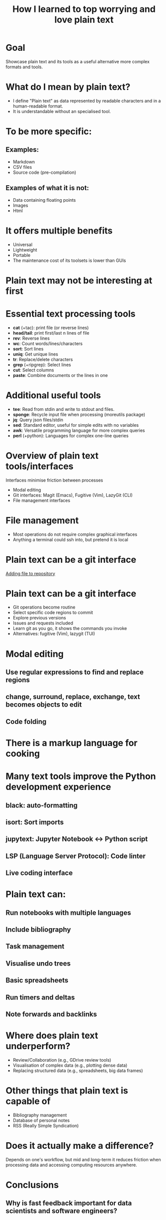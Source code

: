 #+title: How I learned to top worrying and love plain text
#+OPTIONS: ^:nil toc:nil
#+BEAMER_THEME: metropolis

* Goal
Showcase plain text and its tools as a useful alternative more complex formats and tools.

* What do I mean by plain text?
- I define "Plain text" as data represented by readable characters and in a human-readable format.
-  It is understandable without an specialised tool.
* To be more specific:
:PROPERTIES:
:BEAMER_ACT: <+->
:END:
** Examples:
:PROPERTIES:
:BEAMER_col: 0.5
:BEAMER_ACT: <+->
:END:
  - Markdown
  - CSV files
  - Source code (pre-compilation)

** Examples of what it is not:
:PROPERTIES:
:BEAMER_col: 0.5
:BEAMER_ACT: <+->
:END:
- Data containing floating points
- Images
- Html

* It offers multiple benefits
- Universal
- Lightweight
- Portable
- The maintenance cost of its toolsets is lower than GUIs

* Plain text may not be interesting at first
#+ATTR_LATEX: :width 0.9\textwidth
[[./figs/chart.png]]
* Essential text processing tools
- *cat* (\plus{}tac): print file (or reverse lines)
- *head/tail*: print first/last n lines of file
- *rev*: Reverse lines
- *wc*: Count words/lines/characters
- *sort*: Sort lines
- *uniq*: Get unique lines
- *tr*: Replace/delete characters
- *grep* (\plus{}ripgrep): Select lines
- *cut*: Select columns
- *paste*: Combine documents or the lines in one

* Additional useful tools
# Anything you use data processing processing you can use to process your notes
- *tee*: Read from stdin and write to stdout and files.
- *sponge*: Recycle input file when processing (moreutils package)
- *jq*: Query json files/stdin
- *sed*: Standard editor, useful for simple edits with no variables
- *awk*: Versatile programming language for more complex queries
- *perl* (\plus{}python): Languages for complex one-line queries

* Overview of plain text tools/interfaces
Interfaces minimise friction between processes
- Modal editing
- Git interfaces: Magit (Emacs), Fugitive (Vim), LazyGit (CLI)
- File management interfaces

* File management
- Most operations do not require complex graphical interfaces
- Anything a terminal could ssh into, but pretend it is local

* Plain text can be a git interface

\href{run:./figs/1_demo_git.mp4}{Adding file to repository}
* Plain text can be a git interface
- Git operations become routine
- Select specific code regions to commit
- Explore previous versions
- Issues and requests included
- Learn git as you go, it shows the commands you invoke
- Alternatives: fugitive (Vim), lazygit (TUI)

* Modal editing
** Use regular expressions to find and replace regions
** change, surround, replace, exchange, text becomes objects to edit
** Code folding

* There is a markup language for cooking
#+ATTR_LATEX: :width 0.5\textwidth
[[./figs/cooking.png]]

* Many text tools improve the Python development experience
** black: auto-formatting
** isort: Sort imports
** jupytext:  Jupyter Notebook <-> Python script
** LSP (Language Server Protocol): Code linter
** Live coding interface
* Plain text can:
** Run notebooks with multiple languages
** Include bibliography
** Task management
** Visualise undo trees
** Basic spreadsheets
** Run timers and deltas
** Note forwards and backlinks

* Where does plain text underperform?
- Review/Collaboration (e.g., GDrive review tools)
- Visualisation of complex data (e.g., plotting dense data)
- Replacing structured data (e.g., spreadsheets, big data frames)
* Other things that plain text is capable of
- Bibliography management
- Database of personal notes
- RSS (Really Simple Syndication)
* Does it actually make a difference?
Depends on one's workflow, but mid and long-term it reduces friction when processing data and accessing computing resources anywhere.
* Conclusions
** Why is fast feedback important for data scientists and software engineers?
** As portable as it gets
** Can be converted to any other format
** Version control!
** Lowers the feeling working on a server vs a  local machine

* Resources
- [[https://github.com/tldr-pages/tldr][tldr]]: DIsplay simple pages for command line tools
- [[https://github.com/jesseduffield/lazygit][lazygit]]: Git command line interface
- [[https://github.com/mwouts/jupytext][jupytext]]: Jupyter notebooks <-> plain text
- [[https://jpospisil.com/2023/12/19/the-hidden-gems-of-moreutils][moreutils]]: Additional CLI tools
- [[http://mermaid.js.org/][mermaid]]: Generate diagrams from plain text (Github renders)
- [[https://pandoc.org/][pandoc]]: Convert markup languages into each other
- [[https://github.com/captn3m0/plaintext-everything][plain-text-everything]]: List of other projects that use plain text

* Other fun tools
- *more/less*: Look at file, also interactively
- *screen*: Run background sessions and restart them
- *du*: Check folder size
- *fzf*: command fuzzy finder
- *fish*: bash with QOL improvements (not always compatible with bash/zsh)
- *htop/btop*: process management
- *rsync*: Synchronise copies of the same files
- *parallel*: Use multiple cores
- *csvtools*: Tools for CSV
